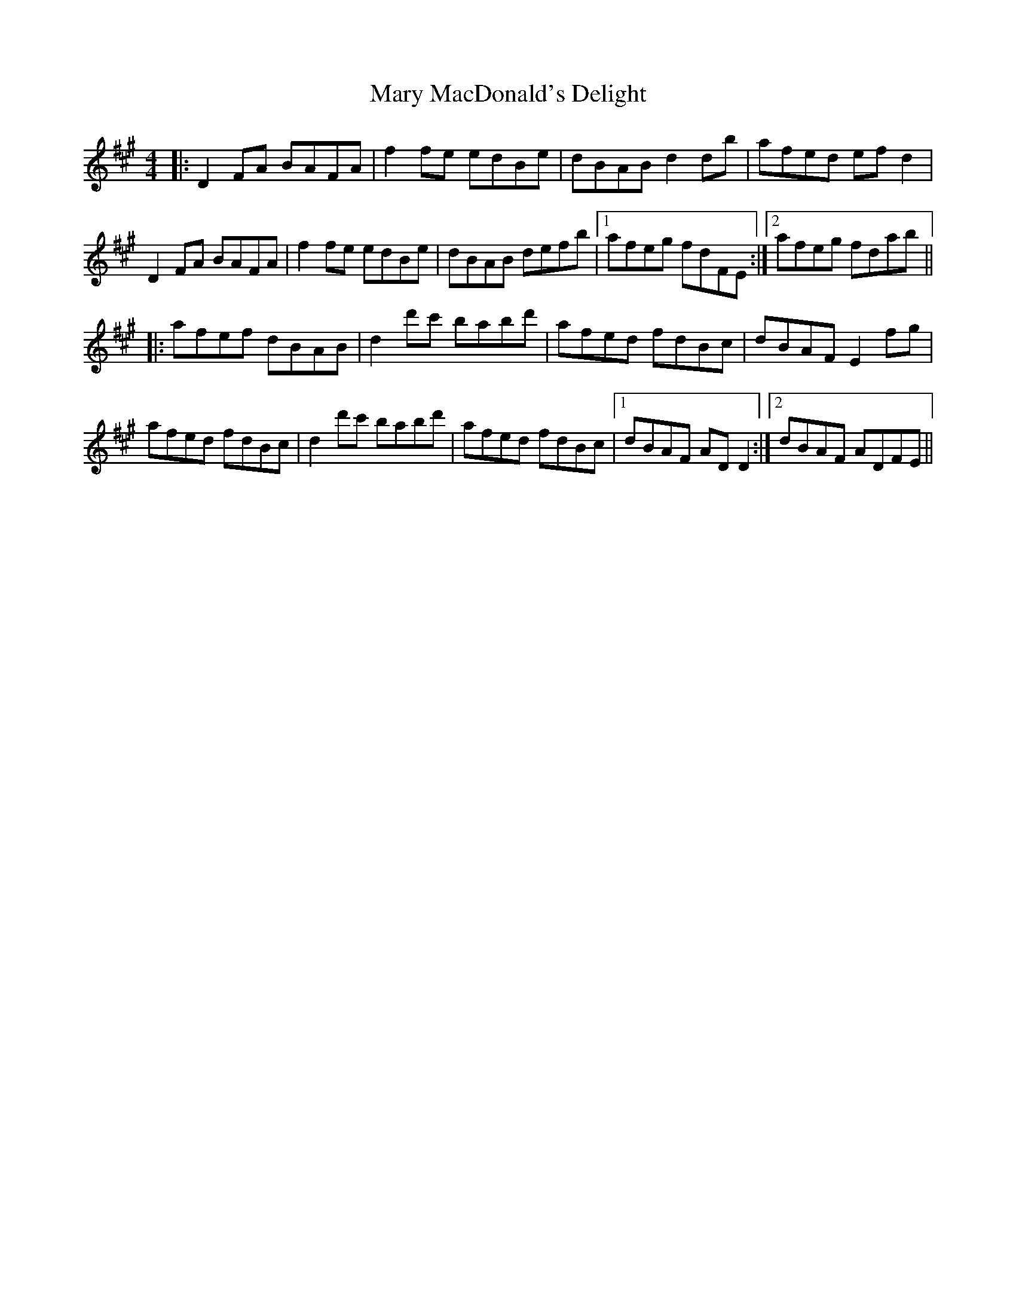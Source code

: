 X: 25735
T: Mary MacDonald's Delight
R: reel
M: 4/4
K: Amajor
|:D2FA BAFA|f2fe edBe|dBAB d2db|afed efd2|
D2FA BAFA|f2fe edBe|dBAB defb|1 afeg fdFE:|2 afeg fdab||
|:afef dBAB|d2d'c' babd'|afed fdBc|dBAF E2fg|
afed fdBc|d2d'c' babd'|afed fdBc|1 dBAF ADD2:|2 dBAF ADFE||

